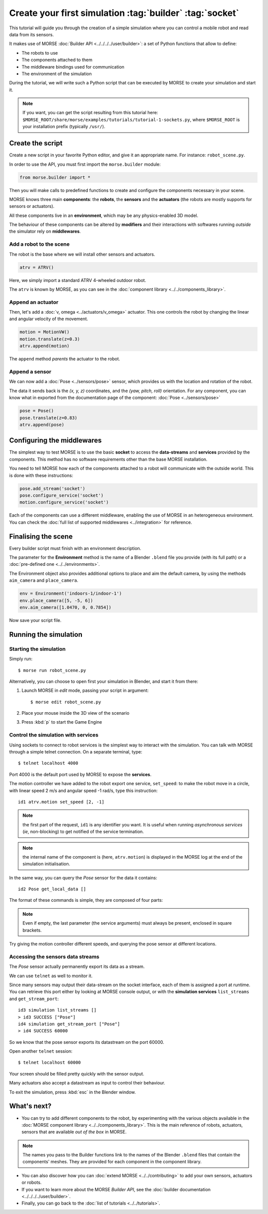 Create your first simulation :tag:`builder` :tag:`socket`
=========================================================

This tutorial will guide you through the creation of a simple simulation where
you can control a mobile robot and read data from its sensors.

It makes use of MORSE :doc:`Builder API <../../../../user/builder>`: a set of
Python functions that allow to define:

- The robots to use
- The components attached to them
- The middleware bindings used for communication
- The environment of the simulation

During the tutorial, we will write such a Python script that can be executed by MORSE to
create your simulation and start it.

.. note:: If you want, you can get the script resulting from this tutorial here:
    ``$MORSE_ROOT/share/morse/examples/tutorials/tutorial-1-sockets.py``, where
    ``$MORSE_ROOT`` is your installation prefix (typically ``/usr/``).

Create the script
-----------------

Create a new script in your favorite Python editor, and give it an appropriate
name. For instance: ``robot_scene.py``.

In order to use the API, you must first import the ``morse.builder`` module:

.. code-block:: python

    from morse.builder import *


Then you will make calls to predefined functions to create and configure the
components necessary in your scene.

MORSE knows three main **components**: the **robots**, the **sensors** and the
**actuators** (the robots are mostly supports for sensors or actuators).

All these components live in an **environment**, which may be any
physics-enabled 3D model.

The behaviour of these components can be altered by **modifiers** and their
interactions with softwares running *outside* the simulator rely on
**middlewares**.


Add a robot to the scene
++++++++++++++++++++++++

The robot is the base where we will install other sensors and actuators.

.. code-block:: python

    atrv = ATRV()

Here, we simply import a standard ATRV 4-wheeled outdoor robot.

The ``atrv`` is known by MORSE, as you can see in the :doc:`component library
<../../components_library>`.


Append an actuator
++++++++++++++++++

Then, let's add a :doc:`v, omega <../actuators/v_omega>` actuator. This one
controls the robot by changing the linear and angular velocity of the movement.

.. code-block:: python

    motion = MotionVW()
    motion.translate(z=0.3)
    atrv.append(motion)

The ``append`` method *parents* the actuator to the robot.

Append a sensor
+++++++++++++++

We can now add a :doc:`Pose <../sensors/pose>` sensor, which provides us with
the location and rotation of the robot.

The data it sends back is the *(x, y, z)* coordinates, and the *(yaw, pitch,
roll)* orientation. For any component, you can know what in exported from the
documentation page of the component: :doc:`Pose <../sensors/pose>` 

.. code-block:: python

    pose = Pose()
    pose.translate(z=0.83)
    atrv.append(pose)

Configuring the middlewares
---------------------------

The simplest way to test MORSE is to use the basic **socket** to access the
**data-streams** and **services** provided by the components. This method has
no software requirements other than the base MORSE installation.

You need to tell MORSE how each of the components attached to a robot will communicate
with the outside world. This is done with these instructions:

.. code-block:: python

    pose.add_stream('socket')
    pose.configure_service('socket')
    motion.configure_service('socket')

Each of the components can use a different middleware, enabling the use of
MORSE in an heterogeneous environment. You can check the :doc:`full list of
supported middlewares <../integration>` for reference.

Finalising the scene
--------------------

Every builder script must finish with an environment description.

The parameter for the **Environment** method is the name of a Blender
``.blend`` file you provide (with its full path) or a :doc:`pre-defined one
<../../environments>`.

The Environment object also provides additional options to place and aim the
default camera, by using the methods ``aim_camera`` and ``place_camera``.

.. code-block:: python

    env = Environment('indoors-1/indoor-1')
    env.place_camera([5, -5, 6])
    env.aim_camera([1.0470, 0, 0.7854])


Now save your script file.


Running the simulation
----------------------

Starting the simulation
+++++++++++++++++++++++

Simply run::

    $ morse run robot_scene.py

Alternatively, you can choose to open first your simulation in Blender, and
start it from there:

#. Launch MORSE in *edit* mode, passing your script in argument::

    $ morse edit robot_scene.py

#. Place your mouse inside the 3D view of the scenario
#. Press :kbd:`p` to start the Game Engine

Control the simulation with services
++++++++++++++++++++++++++++++++++++

Using sockets to connect to robot services is the simplest way to interact
with the simulation. You can talk with MORSE through a simple telnet connection.
On a separate terminal, type::

  $ telnet localhost 4000

Port 4000 is the default port used by MORSE to expose the **services**.

The motion controller we have added to the robot export one service,
``set_speed``: to make the robot move in a circle, with linear speed 2 m/s and
angular speed -1 rad/s, type this instruction::

  id1 atrv.motion set_speed [2, -1]

.. note::
    the first part of the request, ``id1`` is any identifier you want. It is useful
    when running *asynchronous services* (*ie*, non-blocking) to get notified of the
    service termination.

.. note::
    the internal name of the component is (here, ``atrv.motion``) is displayed
    in the MORSE log at the end of the simulation initialisation.

In the same way, you can query the *Pose* sensor for the data it contains::

  id2 Pose get_local_data []

The format of these commands is simple, they are composed of four parts:

.. note::
    Even if empty, the last parameter (the service arguments) must always be
    present, enclosed in square brackets.

Try giving the motion controller different speeds, and querying the pose sensor
at different locations.

Accessing the sensors data streams
++++++++++++++++++++++++++++++++++

The *Pose* sensor actually permanently export its data as a stream.

We can use ``telnet`` as well to monitor it.

Since many sensors may output their data-stream on the socket interface, each
of them is assigned a port at runtime. You can retrieve this port either by
looking at MORSE console output, or with the **simulation services**
``list_streams`` and ``get_stream_port``::

  id3 simulation list_streams []
  > id3 SUCCESS ["Pose"]
  id4 simulation get_stream_port ["Pose"]
  > id4 SUCCESS 60000

So we know that the pose sensor exports its datastream on the port 60000.

Open another ``telnet`` session::

  $ telnet localhost 60000

Your screen should be filled pretty quickly with the sensor output.

Many actuators also accept a datastream as input to control their behaviour.

To exit the simulation, press :kbd:`esc` in the Blender window.

What's next?
------------


- You can try to add different components to the robot, by experimenting with
  the various objects available in the :doc:`MORSE component library
  <../../components_library>`.  This is the main reference of robots,
  actuators, sensors that are available *out of the box* in MORSE.

.. note:: The names you pass to the Builder functions link to the names
    of the Blender ``.blend`` files that contain the components' meshes. They
    are provided for each component in the component library.


- You can also discover how you can :doc:`extend MORSE <../../contributing>` to
  add your own sensors, actuators or robots.

- If you want to learn more about the MORSE *Builder API*, see the
  :doc:`builder documentation <../../../../user/builder>`.

- Finally, you can go back to the :doc:`list of tutorials <../../tutorials>`.

